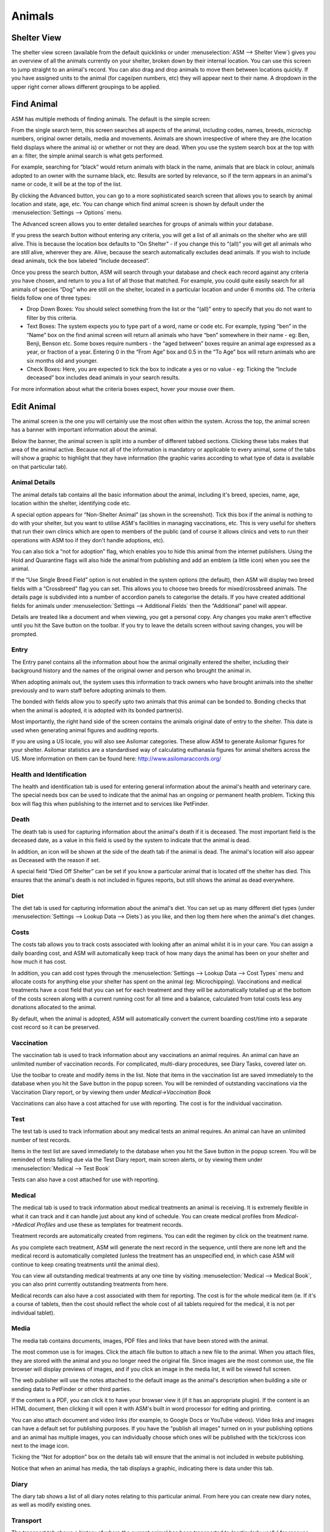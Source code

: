 Animals
=======

Shelter View
------------

The shelter view screen (available from the default quicklinks or under
:menuselection:`ASM --> Shelter View`) gives you an overview of all the animals
currently on your shelter, broken down by their internal location. You can use
this screen to jump straight to an animal's record. You can also drag and drop
animals to move them between locations quickly. If you have assigned units to
the animal (for cage/pen numbers, etc) they will appear next to their name. A
dropdown in the upper right corner allows different groupings to be applied.

.. image:: images/shelterview.png

Find Animal
-----------

ASM has multiple methods of finding animals. The default is the simple screen: 

.. image:: images/findanimal_simple.png

From the single search term, this screen searches all aspects of the animal,
including codes, names, breeds, microchip numbers, original owner details,
media and movements. Animals are shown irrespective of where they are (the
location field displays where the animal is) or whether or not they are dead.
When you use the system search box at the top with an a: filter, the simple
animal search is what gets performed.

For example, searching for “black” would return animals with black in the name,
animals that are black in colour, animals adopted to an owner with the surname
black, etc. Results are sorted by relevance, so if the term appears in an
animal's name or code, it will be at the top of the list.

By clicking the Advanced button, you can go to a more sophisticated search
screen that allows you to search by animal location and state, age, etc.  You
can change which find animal screen is shown by default under the
:menuselection:`Settings --> Options` menu.

.. image:: images/findanimal_advanced.png

The Advanced screen allows you to enter detailed searches for groups of animals
within your database. 

If you press the search button without entering any criteria, you will get a
list of all animals on the shelter who are still alive. This is because the
location box defaults to “On Shelter” - if you change this to “(all)” you will
get all animals who are still alive, wherever they are. Alive, because the
search automatically excludes dead animals. If you wish to include dead
animals, tick the box labeled “Include deceased”. 

Once you press the search button, ASM will search through your database and
check each record against any criteria you have chosen, and return to you a
list of all those that matched. For example, you could quite easily search for
all animals of species “Dog” who are still on the shelter, located in a
particular location and under 6 months old. 
The criteria fields follow one of three types: 

* Drop Down Boxes: You should select something from the list or the “(all)”
  entry to specify that you do not want to filter by this criteria. 

* Text Boxes: The system expects you to type part of a word, name or code etc.
  For example, typing “ben” in the “Name” box on the find animal screen will
  return all animals who have “ben” somewhere in their name - eg: Ben, Benji,
  Benson etc. Some boxes require numbers - the “aged between” boxes require an
  animal age expressed as a year, or fraction of a year. Entering 0 in the
  “From Age” box and 0.5 in the “To Age” box will return animals who are six
  months old and younger. 

* Check Boxes: Here, you are expected to tick the box to indicate a yes or no
  value - eg: Ticking the “Include deceased” box includes dead animals in your
  search results. 

For more information about what the criteria boxes expect, hover your mouse
over them. 

Edit Animal
-----------

The animal screen is the one you will certainly use the most often within the
system. Across the top, the animal screen has a banner with important
information about the animal.

Below the banner, the animal screen is split into a number of different tabbed
sections. Clicking these tabs makes that area of the animal active. Because not
all of the information is mandatory or applicable to every animal, some of the
tabs will show a graphic to highlight that they have information (the graphic
varies according to what type of data is available on that particular tab). 

Animal Details
^^^^^^^^^^^^^^

.. image:: images/animal_details.png

The animal details tab contains all the basic information about the animal,
including it's breed, species, name, age, location within the shelter,
identifying code etc. 

A special option appears for “Non-Shelter Animal” (as shown in the screenshot).
Tick this box if the animal is nothing to do with your shelter, but you want to
utilise ASM's facilities in managing vaccinations, etc. This is very useful for
shelters that run their own clinics which are open to members of the public
(and of course it allows clinics and vets to run their operations with ASM too
if they don't handle adoptions, etc).

You can also tick a “not for adoption” flag, which enables you to hide this
animal from the internet publishers. Using the Hold and Quarantine flags will
also hide the animal from publishing and add an emblem (a little icon) when you
see the animal.

If the “Use Single Breed Field” option is not enabled in the system options
(the default), then ASM will display two breed fields with a “Crossbreed” flag
you can set. This allows you to choose two breeds for mixed/crossbreed animals.
The details page is subdivided into a number of accordion panels to categorise
the details. If you have created additional fields for animals under
:menuselection:`Settings --> Additional Fields` then the “Additional” panel
will appear.

.. image:: images/unsaved.png

Details are treated like a document and when viewing, you get a personal copy.
Any changes you make aren't effective until you hit the Save button on the
toolbar. If you try to leave the details screen without saving changes, you
will be prompted.

Entry
^^^^^

.. image:: images/animal_entry.png

The Entry panel contains all the information about how the animal originally
entered the shelter, including their background history and the names of the
original owner and person who brought the animal in. 

When adopting animals out, the system uses this information to track owners who
have brought animals into the shelter previously and to warn staff before
adopting animals to them. 

The bonded with fields allow you to specify upto two animals that this animal
can be bonded to. Bonding checks that when the animal is adopted, it is adopted
with its bonded partner(s). 

Most importantly, the right hand side of the screen contains the animals
original date of entry to the shelter. This date is used when generating animal
figures and auditing reports. 

If you are using a US locale, you will also see Asilomar categories. These
allow ASM to generate Asilomar figures for your shelter. Asilomar statistics
are a standardised way of calculating euthanasia figures for animal shelters
across the US. More information on them can be found here:
http://www.asilomaraccords.org/

Health and Identification
^^^^^^^^^^^^^^^^^^^^^^^^^

.. image:: images/animal_health.png

The health and identification tab is used for entering general information
about the animal's health and veterinary care. The special needs box can be
used to indicate that the animal has an ongoing or permanent health problem.
Ticking this box will flag this when publishing to the internet and to services
like PetFinder. 

Death
^^^^^

.. image:: images/animal_death.png

The death tab is used for capturing information about the animal's death if it
is deceased. The most important field is the deceased date, as a value in this
field is used by the system to indicate that the animal is dead. 

In addition, an icon will be shown at the side of the death tab if the animal
is dead. The animal's location will also appear as Deceased with the reason if
set.

A special field “Died Off Shelter” can be set if you know a particular animal
that is located off the shelter has died. This ensures that the animal's death
is not included in figures reports, but still shows the animal as dead
everywhere. 

Diet
^^^^

.. image:: images/animal_diet.png

The diet tab is used for capturing information about the animal's diet. You can
set up as many different diet types (under :menuselection:`Settings --> Lookup
Data --> Diets`) as you like, and then log them here when the animal's diet
changes. 

Costs
^^^^^

.. image:: images/animal_costs.png

The costs tab allows you to track costs associated with looking after an animal
whilst it is in your care. You can assign a daily boarding cost, and ASM will
automatically keep track of how many days the animal has been on your shelter
and how much it has cost.

In addition, you can add cost types through the :menuselection:`Settings -->
Lookup Data --> Cost Types` menu and allocate costs for anything else your
shelter has spent on the animal (eg: Microchipping). Vaccinations and medical
treatments have a cost field that you can set for each treatment and they will
be automatically totalled up at the bottom of the costs screen along with a
current running cost for all time and a balance, calculated from total costs
less any donations allocated to the animal.

By default, when the animal is adopted, ASM will automatically convert the
current boarding cost/time into a separate cost record so it can be preserved. 

Vaccination
^^^^^^^^^^^

.. image:: images/animal_vaccination.png

The vaccination tab is used to track information about any vaccinations an
animal requires. An animal can have an unlimited number of vaccination records.
For complicated, multi-diary procedures, see Diary Tasks, covered later on.

Use the toolbar to create and modify items in the list. Note that items in the
vaccination list are saved immediately to the database when you hit the Save
button in the popup screen. You will be reminded of outstanding vaccinations
via the Vaccination Diary report, or by viewing them under *Medical->Vaccination
Book* 

Vaccinations can also have a cost attached for use with reporting. The cost is
for the individual vaccination. 

Test
^^^^

.. image:: images/animal_test.png

The test tab is used to track information about any medical tests an animal
requires. An animal can have an unlimited number of test records. 

Items in the test list are saved immediately to the database when you hit the
Save button in the popup screen. You will be reminded of tests falling due via
the Test Diary report, main screen alerts, or by viewing them under
:menuselection:`Medical --> Test Book`

Tests can also have a cost attached for use with reporting.

Medical
^^^^^^^

.. image:: images/animal_medical.png

The medical tab is used to track information about medical treatments an animal
is receiving. It is extremely flexible in what it can track and it can handle
just about any kind of schedule. You can create medical profiles from
*Medical->Medical Profiles* and use these as templates for treatment records. 

Treatment records are automatically created from regimens. You can edit the
regimen by click on the treatment name.

As you complete each treatment, ASM will generate the next record in the
sequence, until there are none left and the medical record is automatically
completed (unless the treatment has an unspecified end, in which case ASM will
continue to keep creating treatments until the animal dies).

You can view all outstanding medical treatments at any one time by visiting
:menuselection:`Medical --> Medical Book`, you can also print currently
outstanding treatments from here.

Medical records can also have a cost associated with them for reporting. The
cost is for the whole medical item (ie. If it's a course of tablets, then the
cost should reflect the whole cost of all tablets required for the medical, it
is not per individual tablet). 

Media
^^^^^

.. image:: images/animal_media.png

The media tab contains documents, images, PDF files and links that have been
stored with the animal. 

The most common use is for images. Click the attach file button to attach a new
file to the animal. When you attach files, they are stored with the animal and
you no longer need the original file. Since images are the most common use, the
file browser will display previews of images, and if you click an image in the
media list, it will be viewed full screen.

The web publisher will use the notes attached to the default image as the
animal's description when building a site or sending data to PetFinder or other
third parties.

If the content is a PDF, you can click it to have your browser view it (if it
has an appropriate plugin). If the content is an HTML document, then clicking
it will open it with ASM's built in word processor for editing and printing.

You can also attach document and video links (for example, to Google Docs or
YouTube videos). Video links and images can have a default set for publishing
purposes. If you have the “publish all images” turned on in your publishing
options and an animal has multiple images, you can individually choose which
ones will be published with the tick/cross icon next to the image icon.

Ticking the “Not for adoption” box on the details tab will ensure that the
animal is not included in website publishing.

Notice that when an animal has media, the tab displays a graphic, indicating
there is data under this tab. 

Diary
^^^^^

.. image:: images/animal_diary.png

The diary tab shows a list of all diary notes relating to this particular
animal. From here you can create new diary notes, as well as modify existing
ones.

Transport
^^^^^^^^^

.. image:: images/animal_transport.png

The transport tab shows a history of where the current animal has been
transported to (particularly useful for rescues who have volunteer drivers
taking animals to vets from foster homes). Transport can be scheduled and
reports exist to find new transports without a driver, etc.

Movements
^^^^^^^^^

.. image:: images/animal_movement.png

The movement tab shows a summary of all movements that the animal has
undergone. An animal can have an unlimited amount of movements and the movement
tab has its own special toolbar. From here, you can create new movements and
jump straight to the owner records for existing movements. 

Log
^^^

.. image:: images/animal_log.png

The log tab is used for logging additional useful information. You can create
as many log types as you want under *Settings->Lookup Data->Log Types*. You can
then create a log entry with a given type for a date and with a comment. This
is useful for keeping track of animal weights, bite reports, owner emails,
complaints and anything else you can think of. 

Moving and Reserving Animals
----------------------------

A large part of the administrative duties you will need to perform with Animal
Shelter Manager revolve around the movement and reservation of animals.

To start with, it is best to explain how the movement system works; each
movement record represents a leaving and returning transaction. You can
therefore only have one (or no) active movement record at a time. ie. No more
than one unreturned movement. This is because the animal cannot leave the
shelter in two different ways without being returned first.

A special exception to this is reservations - since they are not actually a
movement (the animal hasn't gone anywhere), you can have one or more
reservations as well as an open movement. You should turn the reservation into
an adoption movement when the animal is adopted by the person with the reserve
and cancel any other outstanding reservations. If it detects multiple
reservations, ASM will prompt and cancel the other reservations for you when
you turn one into an adoption. 

Note: ASM calls reservations what some shelters call "adoption applications".
You can have as many open applications on an animal as you like with an
appropriate status, but only one will ever become the animal's adoption.

Any method by which an animal leaves your shelter requires a movement record.
The only exception is death, which is handled through the animal death tab.

.. image:: images/move_menu.png

To make this process easier, you can use the Move menu to quickly create
movements for animals. These actions will automatically validate the animal and
person to make sure the movement is appropriate, and if the animal is already
fostered it will be returned first, etc.

Retailer Movements
^^^^^^^^^^^^^^^^^^

ASM has a special kind of movement called a “retailer” movement. This movement
should be used if your shelter sells animals through retailers (pet shops,
etc.). 

To use this, you need to create at least one person on the system with the
“Retailer” flag set. When an animal goes to a retailer, you create a retailer
movement, moving the animal to the retailer (you can use :menuselection:`Move
--> Out --> Move an animal to a retailer`).

Animals at retailers are still classed as on the shelter for reporting
purposes, however you may then use the additional retailer reports to generate
information about retailers (inventories, volumes moved, average time, etc) 

When an owner adopts the animal and the paperwork is received by the shelter,
you should return the animal from the retailer movement, create the real owner
record and adopt the animal to it. If you use :menuselection:`Move --> Out -->
Adopt an animal` and the animal is at a retailer, ASM will take care of this
for you.

Movement records also hold a “from retailer” field, which allows you to
identify a successful adoption to an owner through a particular retailer. As
long as you use the Adopt an animal process, ASM will set this for you.

If you do not want to use retailer functionality, you can turn off the retailer
feature under the :menuselection:`Settings->Options` screen. 

Trial Adoptions
^^^^^^^^^^^^^^^

If you have enabled the option under *Settings->Options->Movement* for “Our
shelter does trial adoptions”, then when you adopt an animal, either from the
movement screens or *Move->Out->Adopt an animal* then a checkbox will appear
allowing you to flag that the adoption is a trial and when the trial ends.

.. image:: images/move_trial.png

Animals who are on a trial adoption will appear under
:menuselection:`Move --> Books --> Trial adoption book`

.. image:: images/move_trial_book.png

When the trial ends, an alert will be shown on the home screen, which you can
use as a reminder to contact the owner and either get the animal returned or
make the adoption permanent. There are reports you can also install from the
repository to view active or expired trial adoptions.
You make an adoption permanent by simply unticking the trial box in the
movement record.

Documents
---------

Animal Shelter Manager has extensive document abilities for creating forms and
letters. The system also includes its own web-based word processor for handling
this.

To create a document for use with the system, you can manage templates under
:menuselection:`Settings --> Document Templates`. You embed keys in your document
that will be substituted with real data when a document is generated. For a
complete list of document keys, see :ref:`wordkeys`

Keys follow the format <<[Keyname]>>. For example, putting the tag
<<AnimalName>> in your document will cause it to be substituted for the
animal's name. 

.. image:: images/document_menu.png

A number of places in the system have toolbars with generate document buttons,
you can find these: 

* On the animal details screen (creates documents with animal, person and
  movement information, useful for adoption paperwork)

* On the person screen(creates documents with person information) 

* On the donations tab (creates documents with person, donation and animal
  information, useful for invoice and receipt templates)

However you choose to create the document, the process is the same. You select
your document template from the dropdown list.

.. image:: images/html_wp.png

Once you have selected the template, the document will be generated and opened
in the word processor, ready for editing and printing. If you hit the save
button in the word processor, the document wi ll be saved to the appropriate
media tab of the animal/person you generated the document for.

You can also use the PDF button on the toolbar to generate and open a PDF of
the document. This is useful as PDFs will be consistent across different
machines running different operating systems and with different fonts
installed.

.. image:: images/html_wp_to_pdf.png

You can embed directives in your document to give some hints to the PDF engine.
These should take the form of HTML comments, embedded in <!-- and -->, and can
be inserted by going to Tools->Source Code in the document editor::

    <!-- pdf papersize a4 --> 
    
To set the papersize to a4. Other options are a3, a5 and letter::

    <!-- pdf orientation landscape --> 

To set the orientation to landscape. Portrait is the default but can be
explicitly set too.


